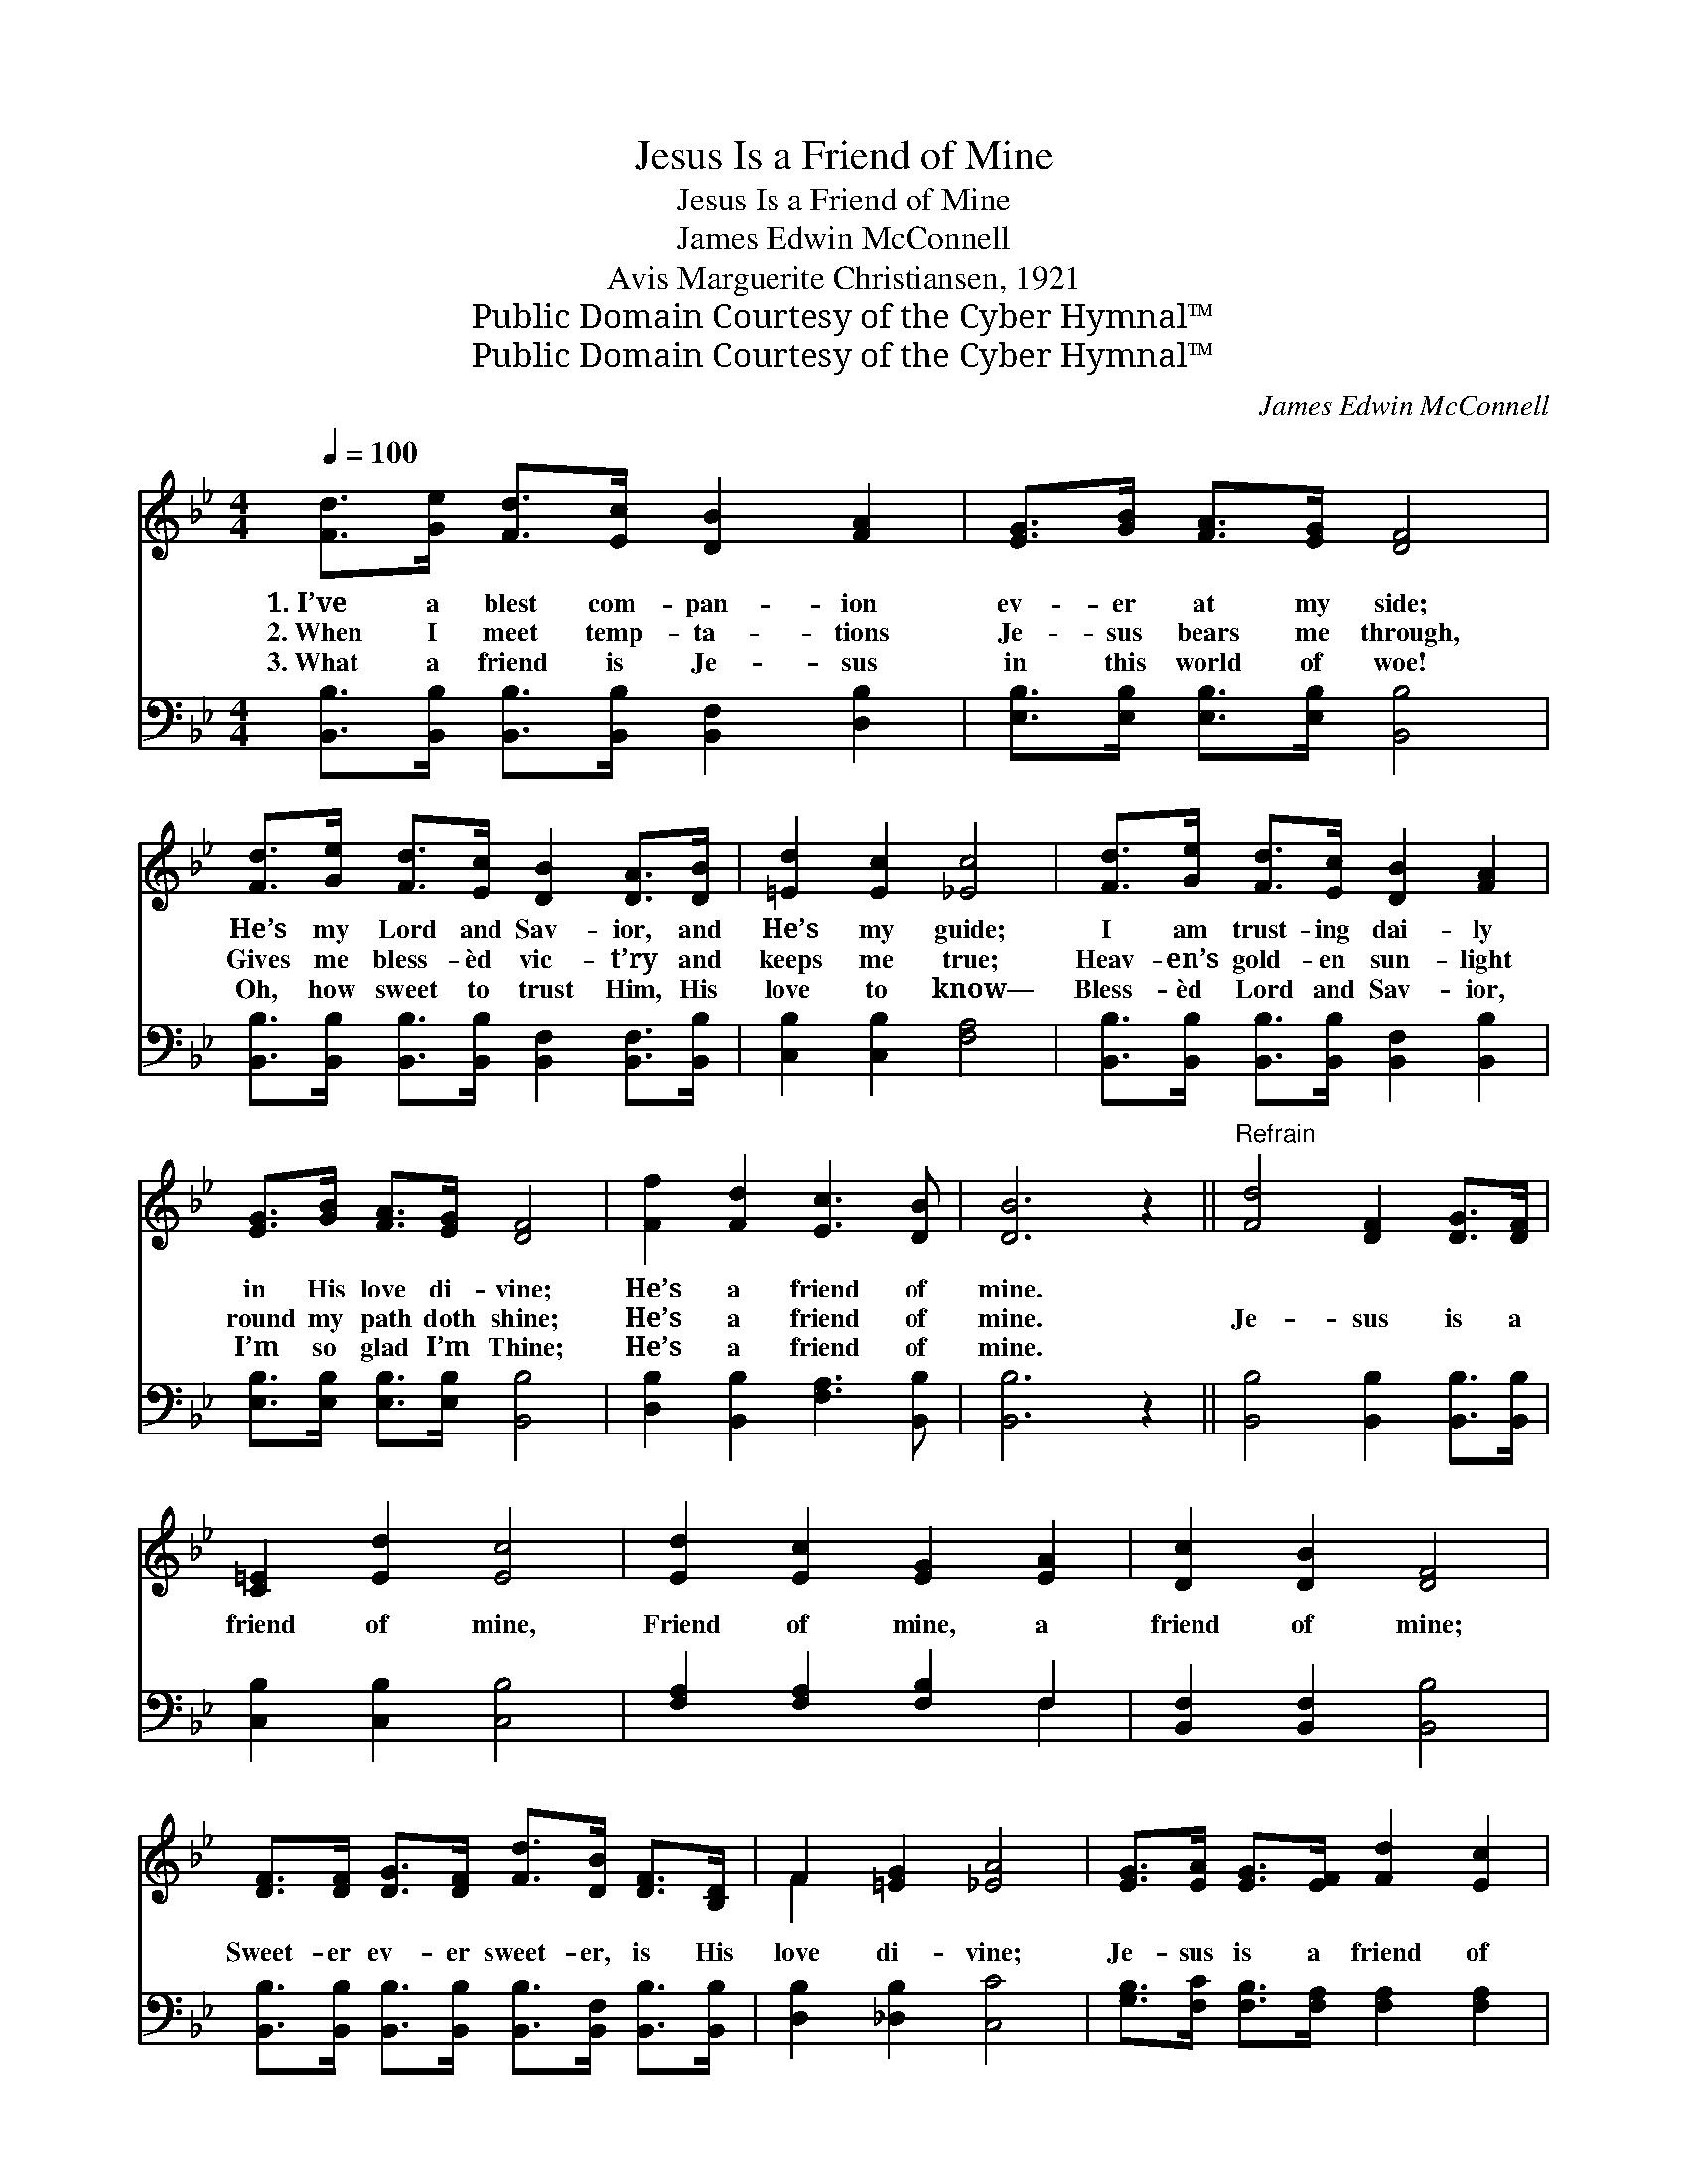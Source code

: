X:1
T:Jesus Is a Friend of Mine
T:Jesus Is a Friend of Mine
T:James Edwin McConnell
T:Avis Marguerite Christiansen, 1921
T:Public Domain Courtesy of the Cyber Hymnal™
T:Public Domain Courtesy of the Cyber Hymnal™
C:James Edwin McConnell
Z:Public Domain
Z:Courtesy of the Cyber Hymnal™
%%score ( 1 2 ) ( 3 4 )
L:1/8
Q:1/4=100
M:4/4
K:Bb
V:1 treble 
V:2 treble 
V:3 bass 
V:4 bass 
V:1
 [Fd]>[Ge] [Fd]>[Ec] [DB]2 [FA]2 | [EG]>[GB] [FA]>[EG] [DF]4 | %2
w: 1.~I’ve a blest com- pan- ion|ev- er at my side;|
w: 2.~When I meet temp- ta- tions|Je- sus bears me through,|
w: 3.~What a friend is Je- sus|in this world of woe!|
 [Fd]>[Ge] [Fd]>[Ec] [DB]2 [DA]>[DB] | [=Ed]2 [Ec]2 [_Ec]4 | [Fd]>[Ge] [Fd]>[Ec] [DB]2 [FA]2 | %5
w: He’s my Lord and Sav- ior, and|He’s my guide;|I am trust- ing dai- ly|
w: Gives me bless- èd vic- t’ry and|keeps me true;|Heav- en’s gold- en sun- light|
w: Oh, how sweet to trust Him, His|love to know—|Bless- èd Lord and Sav- ior,|
 [EG]>[GB] [FA]>[EG] [DF]4 | [Ff]2 [Fd]2 [Ec]3 [DB] | [DB]6 z2 ||"^Refrain" [Fd]4 [DF]2 [DG]>[DF] | %9
w: in His love di- vine;|He’s a friend of|mine.||
w: round my path doth shine;|He’s a friend of|mine.|Je- sus is a|
w: I’m so glad I’m Thine;|He’s a friend of|mine.||
 [C=E]2 [Ed]2 [Ec]4 | [Ed]2 [Ec]2 [EG]2 [EA]2 | [Dc]2 [DB]2 [DF]4 | %12
w: |||
w: friend of mine,|Friend of mine, a|friend of mine;|
w: |||
 [DF]>[DF] [DG]>[DF] [Fd]>[DB] [DF]>[B,D] | F2 [=EG]2 [_EA]4 | [EG]>[EA] [EG]>[EF] [Fd]2 [Ec]2 | %15
w: |||
w: Sweet- er ev- er sweet- er, is His|love di- vine;|Je- sus is a friend of|
w: |||
 B6 z2 |] %16
w: |
w: mine.|
w: |
V:2
 x8 | x8 | x8 | x8 | x8 | x8 | x8 | x8 || x8 | x8 | x8 | x8 | x8 | F2 x6 | x8 | (D2 E2 D2) x2 |] %16
V:3
 [B,,B,]>[B,,B,] [B,,B,]>[B,,B,] [B,,F,]2 [D,B,]2 | [E,B,]>[E,B,] [E,B,]>[E,B,] [B,,B,]4 | %2
 [B,,B,]>[B,,B,] [B,,B,]>[B,,B,] [B,,F,]2 [B,,F,]>[B,,B,] | [C,B,]2 [C,B,]2 [F,A,]4 | %4
 [B,,B,]>[B,,B,] [B,,B,]>[B,,B,] [B,,F,]2 [B,,B,]2 | [E,B,]>[E,B,] [E,B,]>[E,B,] [B,,B,]4 | %6
 [D,B,]2 [B,,B,]2 [F,A,]3 [B,,B,] | [B,,B,]6 z2 || [B,,B,]4 [B,,B,]2 [B,,B,]>[B,,B,] | %9
 [C,B,]2 [C,B,]2 [C,B,]4 | [F,A,]2 [F,A,]2 [F,B,]2 F,2 | [B,,F,]2 [B,,F,]2 [B,,B,]4 | %12
 [B,,B,]>[B,,B,] [B,,B,]>[B,,B,] [B,,B,]>[B,,F,] [B,,B,]>[B,,B,] | [D,B,]2 [_D,B,]2 [C,C]4 | %14
 [G,B,]>[F,C] [F,B,]>[F,A,] [F,A,]2 [F,A,]2 | (B,2 G,2 F,2) z2 |] %16
V:4
 x8 | x8 | x8 | x8 | x8 | x8 | x8 | x8 || x8 | x8 | x6 F,2 | x8 | x8 | x8 | x8 | B,,6 x2 |] %16

